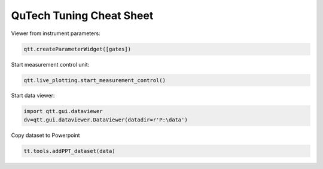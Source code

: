 QuTech Tuning Cheat Sheet
============


Viewer from instrument parameters:

.. code-block:: console

	qtt.createParameterWidget([gates])


Start measurement control unit:

.. code-block:: console

	qtt.live_plotting.start_measurement_control()


Start data viewer:

.. code-block:: console

	import qtt.gui.dataviewer
	dv=qtt.gui.dataviewer.DataViewer(datadir=r'P:\data')


Copy dataset to Powerpoint

.. code-block:: console

	tt.tools.addPPT_dataset(data)
